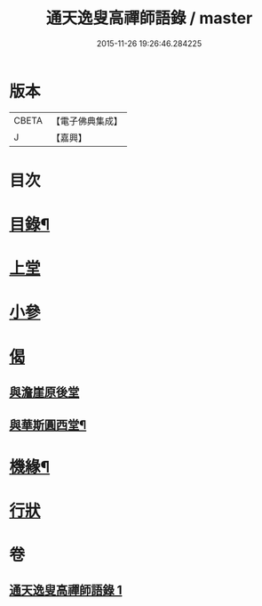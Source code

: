#+TITLE: 通天逸叟高禪師語錄 / master
#+DATE: 2015-11-26 19:26:46.284225
* 版本
 |     CBETA|【電子佛典集成】|
 |         J|【嘉興】    |

* 目次
* [[file:KR6q0569_001.txt::001-0687a2][目錄¶]]
* [[file:KR6q0569_001.txt::0687b3][上堂]]
* [[file:KR6q0569_001.txt::0689a8][小參]]
* [[file:KR6q0569_001.txt::0689a30][偈]]
** [[file:KR6q0569_001.txt::0689a30][與澹崖原後堂]]
** [[file:KR6q0569_001.txt::0689b4][與華斯圓西堂¶]]
* [[file:KR6q0569_001.txt::0689b7][機緣¶]]
* [[file:KR6q0569_001.txt::0689c23][行狀]]
* 卷
** [[file:KR6q0569_001.txt][通天逸叟高禪師語錄 1]]
